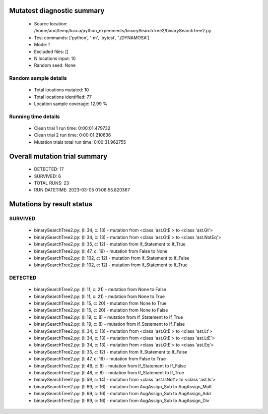 Mutatest diagnostic summary
===========================
 - Source location: /home/auri/temp/lucca/python_experiments/binarySearchTree2/binarySearchTree2.py
 - Test commands: ['python', '-m', 'pytest', './DYNAMOSA']
 - Mode: f
 - Excluded files: []
 - N locations input: 10
 - Random seed: None

Random sample details
---------------------
 - Total locations mutated: 10
 - Total locations identified: 77
 - Location sample coverage: 12.99 %


Running time details
--------------------
 - Clean trial 1 run time: 0:00:01.479732
 - Clean trial 2 run time: 0:00:01.210636
 - Mutation trials total run time: 0:00:31.962755

Overall mutation trial summary
==============================
 - DETECTED: 17
 - SURVIVED: 6
 - TOTAL RUNS: 23
 - RUN DATETIME: 2023-03-05 01:08:55.820367


Mutations by result status
==========================


SURVIVED
--------
 - binarySearchTree2.py: (l: 34, c: 13) - mutation from <class 'ast.GtE'> to <class 'ast.Gt'>
 - binarySearchTree2.py: (l: 34, c: 13) - mutation from <class 'ast.GtE'> to <class 'ast.NotEq'>
 - binarySearchTree2.py: (l: 35, c: 12) - mutation from If_Statement to If_True
 - binarySearchTree2.py: (l: 47, c: 19) - mutation from False to None
 - binarySearchTree2.py: (l: 102, c: 12) - mutation from If_Statement to If_False
 - binarySearchTree2.py: (l: 102, c: 12) - mutation from If_Statement to If_True


DETECTED
--------
 - binarySearchTree2.py: (l: 11, c: 21) - mutation from None to False
 - binarySearchTree2.py: (l: 11, c: 21) - mutation from None to True
 - binarySearchTree2.py: (l: 15, c: 20) - mutation from None to True
 - binarySearchTree2.py: (l: 15, c: 20) - mutation from None to False
 - binarySearchTree2.py: (l: 19, c: 8) - mutation from If_Statement to If_True
 - binarySearchTree2.py: (l: 19, c: 8) - mutation from If_Statement to If_False
 - binarySearchTree2.py: (l: 34, c: 13) - mutation from <class 'ast.GtE'> to <class 'ast.Lt'>
 - binarySearchTree2.py: (l: 34, c: 13) - mutation from <class 'ast.GtE'> to <class 'ast.LtE'>
 - binarySearchTree2.py: (l: 34, c: 13) - mutation from <class 'ast.GtE'> to <class 'ast.Eq'>
 - binarySearchTree2.py: (l: 35, c: 12) - mutation from If_Statement to If_False
 - binarySearchTree2.py: (l: 47, c: 19) - mutation from False to True
 - binarySearchTree2.py: (l: 48, c: 8) - mutation from If_Statement to If_False
 - binarySearchTree2.py: (l: 48, c: 8) - mutation from If_Statement to If_True
 - binarySearchTree2.py: (l: 59, c: 14) - mutation from <class 'ast.IsNot'> to <class 'ast.Is'>
 - binarySearchTree2.py: (l: 69, c: 16) - mutation from AugAssign_Sub to AugAssign_Mult
 - binarySearchTree2.py: (l: 69, c: 16) - mutation from AugAssign_Sub to AugAssign_Add
 - binarySearchTree2.py: (l: 69, c: 16) - mutation from AugAssign_Sub to AugAssign_Div